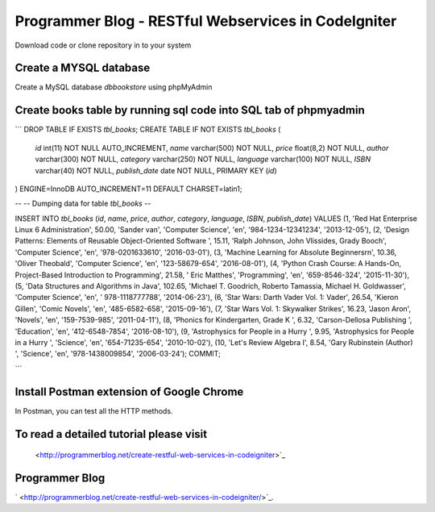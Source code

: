 ###################
Programmer Blog - RESTful Webservices in CodeIgniter
###################

Download code or clone repository in to your system

*******************
Create a MYSQL database
*******************

Create a MySQL database `dbbookstore` using phpMyAdmin

**************************
Create books table by running sql code into SQL tab of phpmyadmin
**************************

```
DROP TABLE IF EXISTS `tbl_books`;
CREATE TABLE IF NOT EXISTS `tbl_books` (
  `id` int(11) NOT NULL AUTO_INCREMENT,
  `name` varchar(500) NOT NULL,
  `price` float(8,2) NOT NULL,
  `author` varchar(300) NOT NULL,
  `category` varchar(250) NOT NULL,
  `language` varchar(100) NOT NULL,
  `ISBN` varchar(40) NOT NULL,
  `publish_date` date NOT NULL,
  PRIMARY KEY (`id`)
) ENGINE=InnoDB AUTO_INCREMENT=11 DEFAULT CHARSET=latin1;

--
-- Dumping data for table `tbl_books`
--

INSERT INTO `tbl_books` (`id`, `name`, `price`, `author`, `category`, `language`, `ISBN`, `publish_date`) VALUES
(1, 'Red Hat Enterprise Linux 6 Administration', 50.00, 'Sander van', 'Computer Science', 'en', '984-1234-12341234', '2013-12-05'),
(2, 'Design Patterns: Elements of Reusable Object-Oriented Software ', 15.11, 'Ralph Johnson, John Vlissides, Grady Booch', 'Computer Science', 'en', '978-0201633610', '2016-03-01'),
(3, 'Machine Learning for Absolute Beginners\r\n', 10.36, 'Oliver Theobald', 'Computer Science', 'en', '123-58679-654', '2016-08-01'),
(4, 'Python Crash Course: A Hands-On, Project-Based Introduction to Programming', 21.58, ' Eric Matthes', 'Programming', 'en', '659-8546-324', '2015-11-30'),
(5, 'Data Structures and Algorithms in Java', 102.65, 'Michael T. Goodrich, Roberto Tamassia, Michael H. Goldwasser', 'Computer Science', 'en', ' 978-1118777788', '2014-06-23'),
(6, 'Star Wars: Darth Vader Vol. 1: Vader', 26.54, 'Kieron Gillen', 'Comic Novels', 'en', '485-6582-658', '2015-09-16'),
(7, 'Star Wars Vol. 1: Skywalker Strikes', 16.23, 'Jason Aron', 'Novels', 'en', '159-7539-985', '2011-04-11'),
(8, 'Phonics for Kindergarten, Grade K ', 6.32, 'Carson-Dellosa Publishing ', 'Education', 'en', '412-6548-7854', '2016-08-10'),
(9, 'Astrophysics for People in a Hurry ', 9.95, 'Astrophysics for People in a Hurry ', 'Science', 'en', '654-71235-654', '2010-10-02'),
(10, 'Let\'s Review Algebra I', 8.54, 'Gary Rubinstein (Author) ', 'Science', 'en', '978-1438009854', '2006-03-24');
COMMIT;

```

*******************
Install Postman extension of Google Chrome
*******************

In Postman, you can test all the HTTP methods.

************
To read a detailed tutorial please visit
************
 <http://programmerblog.net/create-restful-web-services-in-codeigniter>`_

*******
Programmer Blog
*******

` <http://programmerblog.net/create-restful-web-services-in-codeigniter/>`_.
